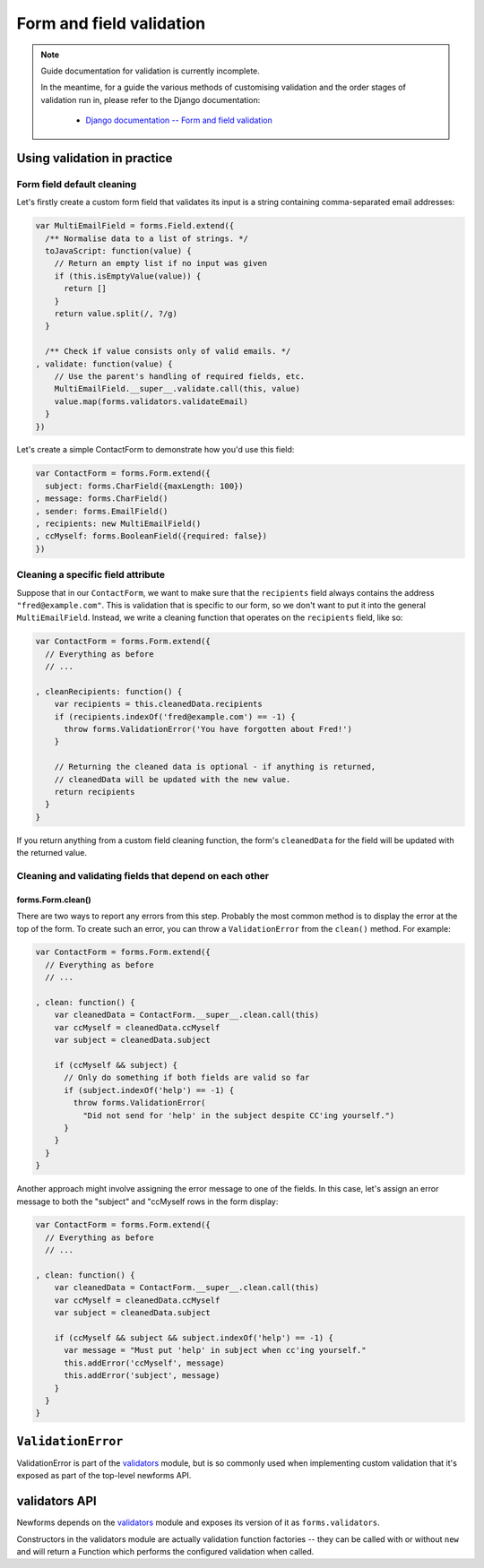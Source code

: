 =========================
Form and field validation
=========================

.. Note::

   Guide documentation for validation is currently incomplete.

   In the meantime, for a guide the various methods of customising validation
   and the order stages of validation run in, please refer to the Django
   documentation:


      * `Django documentation -- Form and field validation <https://docs.djangoproject.com/en/dev/ref/forms/validation/>`_

Using validation in practice
============================

Form field default cleaning
---------------------------

Let's firstly create a custom form field that validates its input is a string
containing comma-separated email addresses:

.. code-block:: javascript

   var MultiEmailField = forms.Field.extend({
     /** Normalise data to a list of strings. */
     toJavaScript: function(value) {
       // Return an empty list if no input was given
       if (this.isEmptyValue(value)) {
         return []
       }
       return value.split(/, ?/g)
     }

     /** Check if value consists only of valid emails. */
   , validate: function(value) {
       // Use the parent's handling of required fields, etc.
       MultiEmailField.__super__.validate.call(this, value)
       value.map(forms.validators.validateEmail)
     }
   })

Let's create a simple ContactForm to demonstrate how you'd use this field:

.. code-block:: javascript

   var ContactForm = forms.Form.extend({
     subject: forms.CharField({maxLength: 100})
   , message: forms.CharField()
   , sender: forms.EmailField()
   , recipients: new MultiEmailField()
   , ccMyself: forms.BooleanField({required: false})
   })

Cleaning a specific field attribute
-----------------------------------

Suppose that in our ``ContactForm``, we want to make sure that the
``recipients`` field always contains the address ``"fred@example.com"``. This is
validation that is specific to our form, so we don't want to put it into the
general ``MultiEmailField``. Instead, we write a cleaning function that operates
on the ``recipients`` field, like so:

.. code-block:: javascript

   var ContactForm = forms.Form.extend({
     // Everything as before
     // ...

   , cleanRecipients: function() {
       var recipients = this.cleanedData.recipients
       if (recipients.indexOf('fred@example.com') == -1) {
         throw forms.ValidationError('You have forgotten about Fred!')
       }

       // Returning the cleaned data is optional - if anything is returned,
       // cleanedData will be updated with the new value.
       return recipients
     }
   }

If you return anything from a custom field cleaning function, the form's
``cleanedData`` for the field will be updated with the returned value.

Cleaning and validating fields that depend on each other
--------------------------------------------------------

forms.Form.clean()
~~~~~~~~~~~~~~~~~~

There are two ways to report any errors from this step. Probably the most common
method is to display the error at the top of the form. To create such an error,
you can throw a ``ValidationError`` from the ``clean()`` method. For example:

.. code-block:: javascript

   var ContactForm = forms.Form.extend({
     // Everything as before
     // ...

   , clean: function() {
       var cleanedData = ContactForm.__super__.clean.call(this)
       var ccMyself = cleanedData.ccMyself
       var subject = cleanedData.subject

       if (ccMyself && subject) {
         // Only do something if both fields are valid so far
         if (subject.indexOf('help') == -1) {
           throw forms.ValidationError(
             "Did not send for 'help' in the subject despite CC'ing yourself.")
         }
       }
     }
   }

Another approach might involve assigning the error message to one of the fields.
In this case, let's assign an error message to both the "subject" and "ccMyself
rows in the form display:

.. code-block:: javascript

   var ContactForm = forms.Form.extend({
     // Everything as before
     // ...

   , clean: function() {
       var cleanedData = ContactForm.__super__.clean.call(this)
       var ccMyself = cleanedData.ccMyself
       var subject = cleanedData.subject

       if (ccMyself && subject && subject.indexOf('help') == -1) {
         var message = "Must put 'help' in subject when cc'ing yourself."
         this.addError('ccMyself', message)
         this.addError('subject', message)
       }
     }
   }

``ValidationError``
===================

ValidationError is part of the `validators`_ module, but is so commonly used
when implementing custom validation that it's exposed as part of the top-level
newforms API.

.. js:class:: ValidationError(message[, kwargs])

   A validation error, containing validation messages.

   Single messages (e.g. those produced by validators) may have an associated
   error code and error message parameters to allow customisation by fields.

   :param message:
      the message argument can be a single error, a list of errors, or an object
      that maps field names to lists of errors.

      What we define as an "error" can be either a simple string or an instance
      of ValidationError with its message attribute set, and what we define as
      list or object can be an actual list or object, or an instance of
      ValidationError with its errorList or errorObj property set.

   :param Object kwargs: validation error options.

   :param String kwargs.code:
      a code identifying the type of single message this validation error is.

   :param Object kwargs.params:
      parameters to be interpolated into the validation error message. where the
      message contains curly-bracketed {placeholders} for parameter properties.

   **Prototype Functions**

   .. js:function:: ValidationError#messageObj()

      Returns validation messages as an object with field names as properties.

      Throws an error if this validation error was not created with a field
      error object.

   .. js:function:: ValidationError#messages()

      Returns validation messages as a list. If the ValidationError was
      constructed with an object, its error messages will be flattened into a
      list.

validators API
==============

Newforms depends on the `validators`_ module and exposes its version of it as
``forms.validators``.

Constructors in the validators module are actually validation function factories
-- they can be called with or without ``new`` and will return a Function which
performs the configured validation when called.

.. js:class:: RegexValidator(kwargs)

   Creates a validator which validates that input matches a regular expression.

   :param Object kwargs: validator options, which are as follows:

   :param kwargs.regex:
      the regular expression pattern to search for the provided value, or a
      pre-compiled ``RegExp``. By default, matches any string (including an
      empty string)
   :type kwargs.regex: RegExp or String

   :param String kwargs.message:
      the error message used by ``ValidationError`` if validation fails.
      Defaults to ``"Enter a valid value"``.

   :param String kwargs.code:
      the error code used by ``ValidationError`` if validation fails. Defaults
      to ``"invalid"``.

   :param Boolean kwargs.inverseMatch:
      the match mode for ``regex``. Defaults to ``false``.

.. js:class:: URLValidator(kwargs)

   Creates a validator which validates that input looks like a valid URL.

   :param Object kwargs: validator options, which are as follows:

   :param Array.<String> kwargs.schemes:
      allowed URL schemes. Defaults to ``['http', 'https', 'ftp', 'ftps']``.

.. js:class:: EmailValidator(kwargs)

   Creates a validator which validates that input looks like a valid e-mail
   address.

   :param Object kwargs: validator options, which are as follows:

   :param String kwargs.message:
      error message to be used in any generated ``ValidationError``.

   :param String kwargs.code:
      error code to be used in any generated ``ValidationError``.

   :param  Array.<String> kwargs.whitelist:
      a whitelist of domains which are allowed to be the only thing to the right
      of the ``@`` in a valid email address -- defaults to ``['localhost']``.

.. js:function:: validateEmail(value)

   Validates that input looks like a valid e-mail address -- this is a
   preconfigured instance of an :js:class:`EmailValidator`.

.. js:function:: validateSlug(value)

   Validates that input consists of only letters, numbers, underscores or
   hyphens.

.. js:function:: validateIPv4Address(value)

   Validates that input looks like a valid IPv4 address.

.. js:function:: validateIPv6Address(value)

   Validates that input is a valid IPv6 address.

.. js:function:: validateIPv46Address(value)

   Validates that input is either a valid IPv4 or IPv6 address.

.. js:function:: validateCommaSeparatedIntegerList(value)

   Validates that input is a comma-separated list of integers.

.. js:class:: MaxValueValidator(maxValue)

   Throws a ValidationError with a code of ``'maxValue'`` if its input is
   greater than ``maxValue``.

.. js:class:: MinValueValidator(minValue)

   Throws a ValidationError with a code of ``'minValue'`` if its input is
   less than ``maxValue``.

.. js:class:: MaxLengthValidator(maxLength)

   Throws a ValidationError with a code of ``'maxLength'`` if its input's length
   is greater than ``maxLength``.

.. js:class:: MinLengthValidator(minLength)

   Throws a ValidationError with a code of ``'minLength'`` if its input's length
   is less than ``minLength``.

.. _`validators`: https://github.com/insin/validators